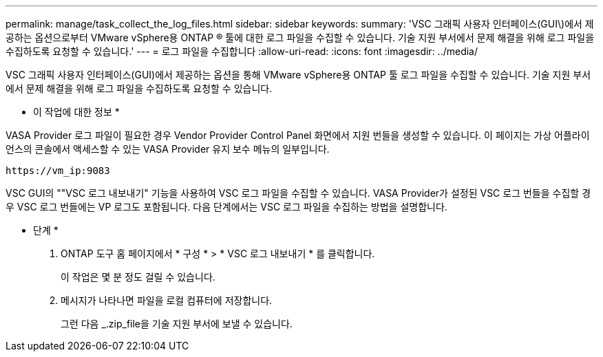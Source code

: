 ---
permalink: manage/task_collect_the_log_files.html 
sidebar: sidebar 
keywords:  
summary: 'VSC 그래픽 사용자 인터페이스(GUI\)에서 제공하는 옵션으로부터 VMware vSphere용 ONTAP ® 툴에 대한 로그 파일을 수집할 수 있습니다. 기술 지원 부서에서 문제 해결을 위해 로그 파일을 수집하도록 요청할 수 있습니다.' 
---
= 로그 파일을 수집합니다
:allow-uri-read: 
:icons: font
:imagesdir: ../media/


[role="lead"]
VSC 그래픽 사용자 인터페이스(GUI)에서 제공하는 옵션을 통해 VMware vSphere용 ONTAP 툴 로그 파일을 수집할 수 있습니다. 기술 지원 부서에서 문제 해결을 위해 로그 파일을 수집하도록 요청할 수 있습니다.

* 이 작업에 대한 정보 *

VASA Provider 로그 파일이 필요한 경우 Vendor Provider Control Panel 화면에서 지원 번들을 생성할 수 있습니다. 이 페이지는 가상 어플라이언스의 콘솔에서 액세스할 수 있는 VASA Provider 유지 보수 메뉴의 일부입니다.

`\https://vm_ip:9083`

VSC GUI의 ""VSC 로그 내보내기" 기능을 사용하여 VSC 로그 파일을 수집할 수 있습니다. VASA Provider가 설정된 VSC 로그 번들을 수집할 경우 VSC 로그 번들에는 VP 로그도 포함됩니다. 다음 단계에서는 VSC 로그 파일을 수집하는 방법을 설명합니다.

* 단계 *

. ONTAP 도구 홈 페이지에서 * 구성 * > * VSC 로그 내보내기 * 를 클릭합니다.
+
이 작업은 몇 분 정도 걸릴 수 있습니다.

. 메시지가 나타나면 파일을 로컬 컴퓨터에 저장합니다.
+
그런 다음 _.zip_file을 기술 지원 부서에 보낼 수 있습니다.



